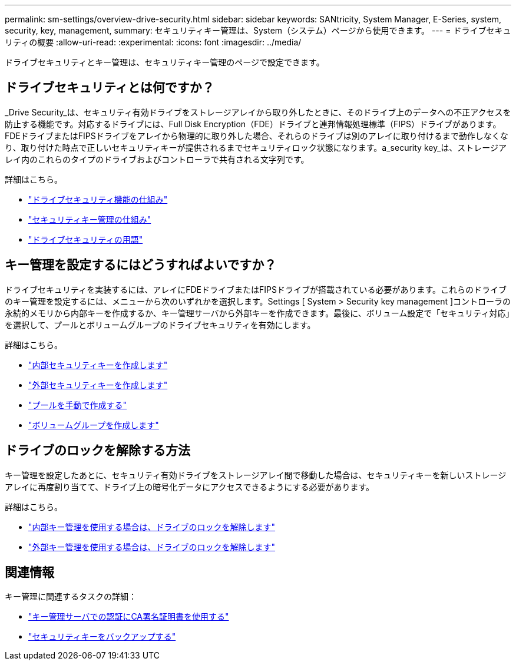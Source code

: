 ---
permalink: sm-settings/overview-drive-security.html 
sidebar: sidebar 
keywords: SANtricity, System Manager, E-Series, system, security, key, management, 
summary: セキュリティキー管理は、System（システム）ページから使用できます。 
---
= ドライブセキュリティの概要
:allow-uri-read: 
:experimental: 
:icons: font
:imagesdir: ../media/


[role="lead"]
ドライブセキュリティとキー管理は、セキュリティキー管理のページで設定できます。



== ドライブセキュリティとは何ですか？

_Drive Security_は、セキュリティ有効ドライブをストレージアレイから取り外したときに、そのドライブ上のデータへの不正アクセスを防止する機能です。対応するドライブには、Full Disk Encryption（FDE）ドライブと連邦情報処理標準（FIPS）ドライブがあります。FDEドライブまたはFIPSドライブをアレイから物理的に取り外した場合、それらのドライブは別のアレイに取り付けるまで動作しなくなり、取り付けた時点で正しいセキュリティキーが提供されるまでセキュリティロック状態になります。a_security key_は、ストレージアレイ内のこれらのタイプのドライブおよびコントローラで共有される文字列です。

詳細はこちら。

* link:how-the-drive-security-feature-works.html["ドライブセキュリティ機能の仕組み"]
* link:how-security-key-management-works.html["セキュリティキー管理の仕組み"]
* link:drive-security-terminology.html["ドライブセキュリティの用語"]




== キー管理を設定するにはどうすればよいですか？

ドライブセキュリティを実装するには、アレイにFDEドライブまたはFIPSドライブが搭載されている必要があります。これらのドライブのキー管理を設定するには、メニューから次のいずれかを選択します。Settings [ System > Security key management ]コントローラの永続的メモリから内部キーを作成するか、キー管理サーバから外部キーを作成できます。最後に、ボリューム設定で「セキュリティ対応」を選択して、プールとボリュームグループのドライブセキュリティを有効にします。

詳細はこちら。

* link:create-internal-security-key.html["内部セキュリティキーを作成します"]
* link:create-external-security-key.html["外部セキュリティキーを作成します"]
* link:../sm-storage/create-pool-manually.html["プールを手動で作成する"]
* link:../sm-storage/create-volume-group.html["ボリュームグループを作成します"]




== ドライブのロックを解除する方法

キー管理を設定したあとに、セキュリティ有効ドライブをストレージアレイ間で移動した場合は、セキュリティキーを新しいストレージアレイに再度割り当てて、ドライブ上の暗号化データにアクセスできるようにする必要があります。

詳細はこちら。

* link:unlock-drives-using-an-internal-security-key.html["内部キー管理を使用する場合は、ドライブのロックを解除します"]
* link:unlock-drives-using-an-external-security-key.html["外部キー管理を使用する場合は、ドライブのロックを解除します"]




== 関連情報

キー管理に関連するタスクの詳細：

* link:use-ca-signed-certificates-for-authentication-with-a-key-management-server.html["キー管理サーバでの認証にCA署名証明書を使用する"]
* link:back-up-security-key.html["セキュリティキーをバックアップする"]

